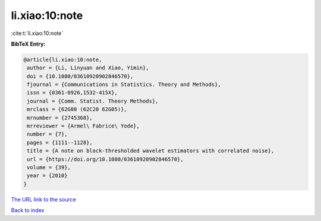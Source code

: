 li.xiao:10:note
===============

:cite:t:`li.xiao:10:note`

**BibTeX Entry:**

.. code-block:: bibtex

   @article{li.xiao:10:note,
    author = {Li, Linyuan and Xiao, Yimin},
    doi = {10.1080/03610920902846570},
    fjournal = {Communications in Statistics. Theory and Methods},
    issn = {0361-0926,1532-415X},
    journal = {Comm. Statist. Theory Methods},
    mrclass = {62G08 (62C20 62G05)},
    mrnumber = {2745368},
    mrreviewer = {Armel\ Fabrice\ Yode},
    number = {7},
    pages = {1111--1128},
    title = {A note on block-thresholded wavelet estimators with correlated noise},
    url = {https://doi.org/10.1080/03610920902846570},
    volume = {39},
    year = {2010}
   }
`The URL link to the source <ttps://doi.org/10.1080/03610920902846570}>`_


`Back to index <../By-Cite-Keys.html>`_
